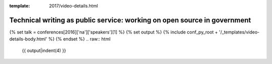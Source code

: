:template: 2017/video-details.html

Technical writing as public service: working on open source in government
=========================================================================

{% set talk = conferences[2016]['na']['speakers'][1] %}
{% set output %}
{% include conf_py_root + '/_templates/video-details-body.html' %}
{% endset %}
.. raw:: html

    {{ output|indent(4) }}
